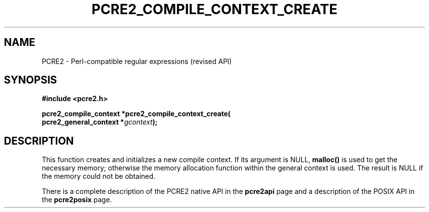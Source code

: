 .TH PCRE2_COMPILE_CONTEXT_CREATE 3 "25 October 2014" "PCRE2 10.45"
.SH NAME
PCRE2 - Perl-compatible regular expressions (revised API)
.SH SYNOPSIS
.rs
.sp
.B #include <pcre2.h>
.PP
.nf
.B pcre2_compile_context *pcre2_compile_context_create(
.B "  pcre2_general_context *\fIgcontext\fP);"
.fi
.
.SH DESCRIPTION
.rs
.sp
This function creates and initializes a new compile context. If its argument is
NULL, \fBmalloc()\fP is used to get the necessary memory; otherwise the memory
allocation function within the general context is used. The result is NULL if
the memory could not be obtained.
.P
There is a complete description of the PCRE2 native API in the
.\" HREF
\fBpcre2api\fP
.\"
page and a description of the POSIX API in the
.\" HREF
\fBpcre2posix\fP
.\"
page.
